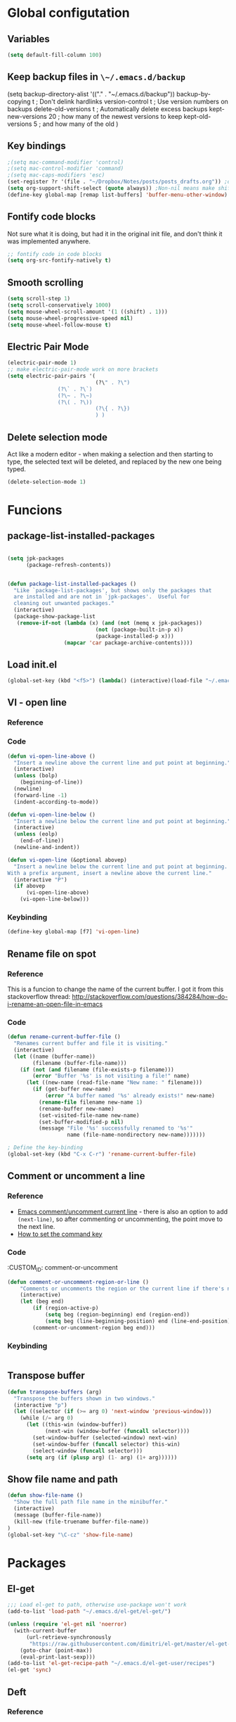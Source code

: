 * Global configutation
** Variables
#+begin_src emacs-lisp :tangle yes
(setq default-fill-column 100)

#+end_src
** Keep backup files in ~\~/.emacs.d/backup~
(setq backup-directory-alist '(("." . "~/.emacs.d/backup"))
  backup-by-copying t    ; Don't delink hardlinks
  version-control t      ; Use version numbers on backups
  delete-old-versions t  ; Automatically delete excess backups
  kept-new-versions 20   ; how many of the newest versions to keep
  kept-old-versions 5    ; and how many of the old
  )
** Key bindings
#+BEGIN_SRC emacs-lisp
;(setq mac-command-modifier 'control)
;(setq mac-control-modifier 'command)
;(setq mac-caps-modifiers 'esc)
(set-register ?r '(file . "~/Dropbox/Notes/posts/posts_drafts.org")) ;open with ~C-x r j r~
(setq org-support-shift-select (quote always)) ;Non-nil means make shift-cursor commands select text when possible
(define-key global-map [remap list-buffers] 'buffer-menu-other-window) ;this will move focus to the buffer list when doing ~C-x C-b~
#+END_SRC 

#+RESULTS:
: esc

** Fontify code blocks
Not sure what it is doing, but had it in the original init file, and don't think it was implemented anywhere.

#+BEGIN_SRC emacs-lisp
;; fontify code in code blocks
(setq org-src-fontify-natively t)
#+END_SRC

** Smooth scrolling
#+BEGIN_SRC emacs-lisp :tangle yes
(setq scroll-step 1)
(setq scroll-conservatively 1000)
(setq mouse-wheel-scroll-amount '(1 ((shift) . 1)))
(setq mouse-wheel-progressive-speed nil)
(setq mouse-wheel-follow-mouse t)
#+END_SRC
** Electric Pair Mode
#+begin_src emacs-lisp :tangle yes
(electric-pair-mode 1)
;; make electric-pair-mode work on more brackets
(setq electric-pair-pairs '(
                            (?\" . ?\")
			    (?\` . ?\`)
			    (?\~ . ?\~)
			    (?\( . ?\))
                            (?\{ . ?\})
                            ) )
#+end_src

** Delete selection mode
Act like a modern editor - when making a selection and then starting to type, the selected text will be deleted, and replaced by the new one being typed.

#+begin_src emacs-lisp :tangle yes
(delete-selection-mode 1)
#+end_src
* Funcions
** package-list-installed-packages
#+begin_src emacs-lisp :tangle yes

(setq jpk-packages
      (package-refresh-contents))


(defun package-list-installed-packages ()
  "Like `package-list-packages', but shows only the packages that
  are installed and are not in `jpk-packages'.  Useful for
  cleaning out unwanted packages."
  (interactive)
  (package-show-package-list
   (remove-if-not (lambda (x) (and (not (memq x jpk-packages))
                            (not (package-built-in-p x))
                            (package-installed-p x)))
                  (mapcar 'car package-archive-contents))))
#+end_src
** Load init.el
#+BEGIN_SRC emacs-lisp
(global-set-key (kbd "<f5>") (lambda() (interactive)(load-file "~/.emacs.d/init.el")))
#+END_SRC

** VI - open line
*** Reference
*** Code
#+BEGIN_SRC emacs-lisp
(defun vi-open-line-above ()
  "Insert a newline above the current line and put point at beginning."
  (interactive)
  (unless (bolp)
    (beginning-of-line))
  (newline)
  (forward-line -1)
  (indent-according-to-mode))

(defun vi-open-line-below ()
  "Insert a newline below the current line and put point at beginning."
  (interactive)
  (unless (eolp)
    (end-of-line))
  (newline-and-indent))

(defun vi-open-line (&optional abovep)
  "Insert a newline below the current line and put point at beginning.
With a prefix argument, insert a newline above the current line."
  (interactive "P")
  (if abovep
      (vi-open-line-above)
    (vi-open-line-below)))
#+END_SRC

*** Keybinding
#+BEGIN_SRC emacs-lisp
(define-key global-map [f7] 'vi-open-line)
#+END_SRC
** Rename file on spot
*** Reference
This is a funcion to change the name of the current buffer. I got it from this stackoverflow thread:
http://stackoverflow.com/questions/384284/how-do-i-rename-an-open-file-in-emacs

*** Code
#+BEGIN_SRC emacs-lisp
(defun rename-current-buffer-file ()
  "Renames current buffer and file it is visiting."
  (interactive)
  (let ((name (buffer-name))
        (filename (buffer-file-name)))
    (if (not (and filename (file-exists-p filename)))
        (error "Buffer '%s' is not visiting a file!" name)
      (let ((new-name (read-file-name "New name: " filename)))
        (if (get-buffer new-name)
            (error "A buffer named '%s' already exists!" new-name)
          (rename-file filename new-name 1)
          (rename-buffer new-name)
          (set-visited-file-name new-name)
          (set-buffer-modified-p nil)
          (message "File '%s' successfully renamed to '%s'"
                   name (file-name-nondirectory new-name)))))))

; Define the key-binding
(global-set-key (kbd "C-x C-r") 'rename-current-buffer-file)
#+END_SRC

** Comment or uncomment a line
*** Reference
- [[http://stackoverflow.com/questions/9688748/emacs-comment-uncomment-current-line][Emacs comment/uncomment current line]] - there is also an option to add ~(next-line)~, so after commenting or uncommenting, the point move to the next line.
- [[http://stackoverflow.com/questions/14905133/how-to-set-cmd-key-binding-in-emacs][How to set the command key]]
  
*** Code
:CUSTOM_ID: comment-or-uncomment
#+BEGIN_SRC emacs-lisp
(defun comment-or-uncomment-region-or-line ()
    "Comments or uncomments the region or the current line if there's no active region."
    (interactive)
    (let (beg end)
        (if (region-active-p)
            (setq beg (region-beginning) end (region-end))
            (setq beg (line-beginning-position) end (line-end-position)))
        (comment-or-uncomment-region beg end)))
#+END_SRC
*** Keybinding
#+BEGIN_SRC emacs-lisp

#+END_SRC

** Transpose buffer
#+BEGIN_SRC emacs-lisp
(defun transpose-buffers (arg)
  "Transpose the buffers shown in two windows."
  (interactive "p")
  (let ((selector (if (>= arg 0) 'next-window 'previous-window)))
    (while (/= arg 0)
      (let ((this-win (window-buffer))
            (next-win (window-buffer (funcall selector))))
        (set-window-buffer (selected-window) next-win)
        (set-window-buffer (funcall selector) this-win)
        (select-window (funcall selector)))
      (setq arg (if (plusp arg) (1- arg) (1+ arg))))))
#+END_SRC

** Show file name and path
#+BEGIN_SRC emacs-lisp
(defun show-file-name ()
  "Show the full path file name in the minibuffer."
  (interactive)
  (message (buffer-file-name))
  (kill-new (file-truename buffer-file-name))
)
(global-set-key "\C-cz" 'show-file-name)
#+END_SRC
* Packages
** El-get
#+BEGIN_SRC emacs-lisp
;;; Load el-get to path, otherwise use-package won't work
(add-to-list 'load-path "~/.emacs.d/el-get/el-get/")

(unless (require 'el-get nil 'noerror)
  (with-current-buffer
      (url-retrieve-synchronously
       "https://raw.githubusercontent.com/dimitri/el-get/master/el-get-install.el")
    (goto-char (point-max))
    (eval-print-last-sexp)))
(add-to-list 'el-get-recipe-path "~/.emacs.d/el-get-user/recipes")
(el-get 'sync)
#+END_SRC
** Deft
*** Reference
http://jblevins.org/projects/deft/

*** Package loading
 
#+BEGIN_SRC emacs-lisp
;; Deft (this is an nvAlt like plugin)

(use-package deft
:ensure t
:init
:config
(setq deft-default-extension "org")
(setq deft-extensions '("org" "txt" "text" "md" "markdown"))
(setq deft-directory "~/Dropbox/Notes/")
(setq deft-archive-directory "~/Dropbox/Notes/archive/") 
(setq deft-text-mode 'org-mode)
(setq deft-use-filename-as-title t)
(setq deft-use-filter-string-for-filename t)
;(setq deft-recursive t)  ;this will search also within sub-directories
)
#+END_SRC
*** Keybindings
    
#+BEGIN_SRC emacs-lisp

(global-set-key [f8] 'deft); open Deft with F8

#+END_SRC

** Dired-x
*** Package loading
#+BEGIN_SRC emacs-lisp
(autoload 'dired-jump "dired-x"
  "Jump to Dired buffer corresponding to current buffer." t)

(autoload 'dired-jump-other-window "dired-x"
  "Like \\[dired-jump] (dired-jump) but in other window." t)

(define-key global-map "\C-x\C-j" 'dired-jump)
(define-key global-map "\C-x4\C-j" 'dired-jump-other-window)

#+END_SRC
** htmlize
*** Package loading
#+BEGIN_SRC emacs-lisp
(use-package htmlize
:ensure t)

#+END_SRC
** Ace Jump Mode

*** Package loading
#+BEGIN_SRC emacs-lisp
(use-package ace-jump-mode
:ensure t
:init
(bind-key "C-c C-," 'ace-jump-mode))
#+END_SRC
** Auto complete
*** Documentation
**** Manual
http://auto-complete.org/doc/manual.html
**** Keybindings to remember
- ~M-n~ and ~M-p~ to select
- ~RET~ to complete
- ~F1~ to open help in other buffer
- ~C-s~ to filter the auto-complete options 
*** Package loading
#+BEGIN_SRC emacs-lisp
(use-package auto-complete
  :ensure t
  :config (global-auto-complete-mode t))
#+END_SRC
** Magit
*** Documentation
- [[http://magit.vc/manual/magit.html][Magit User Manual]]
*** Load package
#+BEGIN_SRC emacs-lisp
(use-package magit
:ensure t
:init
(global-set-key (kbd "C-x g") 'magit-status))
#+END_SRC
** org2blog
*** Loading package
#+BEGIN_SRC emacs-lisp
;(use-package org2blog
;:ensure t)

(setq org2blog/wp-blog-alist
      '(("prodissues.com"
         :url "http://prodissues.com/xmlrpc.php"
         :username "yaniv"
         :default-title "Hello World"
         :default-categories ("org2blog" "emacs")
         :tags-as-categories nil)
        ("localhost"
         :url "http://localhost:8888/xmlrpc.php"
	 url: "localhost:8888/xmlrpc.php"
         :username "yaniv")))

#+END_SRC

** Ivy-mode
*** Reference
- [[https://github.com/abo-abo/swiper/blob/master/doc/ivy.org][Manual]]
- [[http://oremacs.com][Homepage]]
- [[https://github.com/abo-abo/swiper][Git]]
- [[https://www.youtube.com/watch?v%3DVvnJQpTFVDc][Video demo]]
*** Load package
#+BEGIN_SRC emacs-lisp :tangle yes
(use-package swiper
:ensure t
:init
(ivy-mode 1)
(global-set-key "\C-s" 'swiper)
(setq ivy-use-virtual-buffers t)
(setq ivy-count-format "(%d/%d) "))
#+END_SRC

** Avy-mode
#+begin_src emacs-lisp :tangle yes
  (use-package avy
  :ensure t
  :config
  (global-set-key (kbd "C-c j") 'avy-goto-word-or-subword-1)
  (global-set-key (kbd "s-.") 'avy-goto-word-or-subword-1)
  (global-set-key (kbd "s-w") 'ace-window)
  )
#+end_src
** yasnippets
#+BEGIN_SRC emacs-lisp
(use-package yasnippet
:ensure t
:init
(yas-global-mode 1))

#+END_SRC
** Abbrev
#+BEGIN_SRC emacs-lisp
;; Note that emacs chooses, by default, the filename
;; "~/.abbrev_defs", so don't try to be too clever
;; by changing its name
(setq-default abbrev-mode t)
(read-abbrev-file "~/.emacs.d/.abbrev_defs")
(setq save-abbrevs t)
#+END_SRC
** Undo-tree
*** Reference
[[http://cestlaz.github.io/posts/using-emacs-16-undo-tree/][cestlaz]]
*** Package loading
#+begin_src emacs-lisp :tangle yes
(use-package undo-tree
:ensure t
:init
(global-undo-tree-mode)
)
#+end_src
* Writing aids
** Ispell
 #+BEGIN_SRC emacs-lisp
 ;; Add path to homebrew packages (that's where ispell installed)
 (setenv "PATH" (concat (getenv "PATH") ":/usr/local/bin"))
 (setq exec-path (append exec-path '("/usr/local/bin")))
 #+END_SRC
** Typewriter mode
- If there are any problems with that mode, for example cursor move to a new line every so often, make sure that the following variables aren't set to true:
mode-require-final-newline
require-final-newline
*** Load package
 #+BEGIN_SRC emacs-lisp
 (use-package draft-mode
 :ensure t
) 
#+END_SRC
** Dictionaries
*** External dictionary

#+BEGIN_SRC emacs-lisp
(autoload 'ispell-get-word "ispell")
(defun lookup-word (word)
  (interactive (list (save-excursion (car (ispell-get-word nil)))))
  (browse-url (format "http://en.wiktionary.org/wiki/%s" word)))

(global-set-key (kbd "M-#") 'lookup-word)
#+END_SRC
*** Synosaurus
**** Load package
#+BEGIN_SRC emacs-lisp :tangle no
(use-package synosaurus
:ensure t)

#+END_SRC
*** synonymous
**** Load package

#+BEGIN_SRC emacs-lisp
(use-package synonymous
:ensure t)
#+END_SRC

**** Keybinding

#+BEGIN_SRC emacs-lisp
(global-set-key (kbd "C-c s") 'synonymous-synonyms)
(global-set-key (kbd "C-c S") 'synonymous-antonyms)
#+END_SRC

*** define-word package
- Blog post about it - http://oremacs.com/2015/05/22/define-word/
**** Load package
#+BEGIN_SRC emacs-lisp
(use-package define-word
  :ensure t
  :pin melpa)

#+END_SRC

**** Keybinding
#+BEGIN_SRC emacs-lisp :tangle no
(global-set-key (kbd "C-c d") 'define-word-at-point)
(global-set-key (kbd "C-c D") 'define-word)

#+END_SRC
** Latex

 This is a change based on [[https://tug.org/mactex/UpdatingForElCapitan.pdf][this article]] by Herbert Schulz - a change that was made in the new osx version (El Capitan).
 #+BEGIN_SRC emacs-lisp
 (setenv "PATH" "/usr/local/bin:/Library/TeX/texbin/:$PATH" t)
 #+END_SRC

** wordsmith-mode
This is an iA Writer alternative for Emacs. It's a gramaric syntax highlighter. I use it when writing anything that isn't code, to get an overview of the verbs, nouns and adjectives that I've used. 

*** Reference
- [[https://github.com/istib/wordsmith-mode][GitHub repository]]
*** Package loading
#+BEGIN_SRC emacs-lisp
(use-package wordsmith-mode
:ensure t)
#+END_SRC
** Fronend developement
*** HTML and CSS
**** emmet
 *****Package loading
 #+BEGIN_SRC emacs-lisp
 (use-package emmet-mode
 :ensure t
 :config
 (add-hook 'sgml-mode-hook 'emmet-mode) ;; Auto-start on any markup modes
 (add-hook 'css-mode-hook  'emmet-mode) ;; enable Emmet's css abbreviation.
 )

 #+END_SRC

*** php
 #+BEGIN_SRC emacs-lisp :tangle no
 (use-package php-mode
 :ensure t)
 #+END_SRC
** MoveText
Enables moving text around using ~M-up~ and ~M-down~, as possible in org-mode.
*** Reference
[[https://github.com/emacsfodder/move-text][Github]]
*** Package loading
#+begin_src emacs-lisp :tangle yes
(use-package move-text
:ensure t
:config
(move-text-default-bindings))
#+end_src
** Visual Fill Column
#+begin_src emacs-lisp :tangle yes
(use-package visual-fill-column
  :ensure t
  :defer t
  :bind (("C-c t v" . visual-fill-column-mode))
  :init
  (dolist (hook '(visual-line-mode-hook
                  prog-mode-hook
                  text-mode-hook))
    (add-hook hook #'visual-fill-column-mode))
  :config (setq-default visual-fill-column-center-text t
                        visual-fill-column-fringes-outside-margins nil))
#+end_src
** Writeroom-mode
#+begin_src emacs-lisp :tangle yes
(use-package writeroom-mode
:ensure t
)
#+end_src

* Modes
** Markdown

#+BEGIN_SRC emacs-lisp
;; Markdown mode
;; Markdown
(autoload 'markdown-mode "markdown-mode"
   "Major mode for editing Markdown files" t)
(add-to-list 'auto-mode-alist '("\\.text\\'" . markdown-mode))
(add-to-list 'auto-mode-alist '("\\.txt\\'" . markdown-mode))
(add-to-list 'auto-mode-alist '("\\.markdown\\'" . markdown-mode))
(add-to-list 'auto-mode-alist '("\\.md\\'" . markdown-mode))
(put 'narrow-to-region 'disabled nil)
#+END_SRC

** Org
*** Package loading
#+BEGIN_SRC emacs-lisp
;; Agenda files
(setq org-agenda-files (list "~/Dropbox/Notes/"))

;;keybindings
(define-key global-map "\C-cl" 'org-store-link)
(define-key global-map "\C-ca" 'org-agenda)
(setq org-log-done t)
#+END_SRC

*** Babel
Need to tell babel which languages it should recognize

#+BEGIN_SRC emacs-lisp
; Some initial langauges we want org-babel to support
(org-babel-do-load-languages
 'org-babel-load-languages
 '(
   (sh . t)
   (js . t)
   (python . t)
   (ruby . t)
   (sqlite . t)
   (perl . t)
   ))
#+END_SRC

*** Refiling subtree to other file
My usecase - I keep all my drafts in one big org file (available [[http://www.prodissues.com/posts_drafts/][here]]). What I want to be able to do is once finishing to write a post, move it with all its footnotes to a new file, that will turn out to be the post file that is then exported to and processed by Pelican. 

**** Here's a function I [[http://emacs.stackexchange.com/questions/14788/org-mode-refile-to-other-files-does-not-work][found]], that claims to do just that:

#+BEGIN_SRC emacs-lisp
(setq org-refile-targets '(
   (nil :maxlevel . 2)             ; refile to headings in the current buffer
   (org-agenda-files :maxlevel . 2) ; refile to any of these files
    ))
#+END_SRC

**** Here's another function 
Source - http://superuser.com/a/568300/525565
This one works. The only problem is that it doesn't move the footnotes with the subtrees.

#+BEGIN_SRC emacs-lisp

(require 'org-element)

(defun me/org-file-from-subtree (&optional name)
"Cut the subtree currently being edited and create a new file
from it.

If called with the universal argument, prompt for new filename,
otherwise use the subtree title."
  (interactive "P")
  (org-back-to-heading)
  (let ((filename (cond
                   (current-prefix-arg
                    (expand-file-name
                     (read-file-name "New file name: ")))
                   (t
                    (concat
                     (expand-file-name
                      (org-element-property :title
                                            (org-element-at-point))
                      default-directory)
                     ".org")))))
    (org-cut-subtree)
    (find-file-noselect filename)
    (with-temp-file filename
      (org-mode)
      (yank))))
#+END_SRC

*** Org-Reveal
**** Repo
https://github.com/yjwen/org-reveal
**** Package loading
#+BEGIN_SRC emacs-lisp

 (use-package ox-reveal
 :ensure t
 :config
 (setq org-reveal-root "~/dev/reveal/reveal.js"))

#+END_SRC

#+BEGIN_SRC emacs-lisp
; (require 'ox-reveal)
; (setq org-reveal-root "file:///dev/reveal.js")
#+END_SRC

#+RESULTS:
: file:///Users/ygilad/dev/reveal/js/reveal.js


# *** MobileOrg

#+BEGIN_SRC emacs-lisp
;; Setting up MobileOrg
;; Set to the location of your Org files on your local system
(setq org-directory "~/Dropbox/Notes/")
;; Set to the name of the file where new notes will be stored
(setq org-mobile-inbox-for-pull "~/Dropbox/Notes/flagged.org")
;; Set to <your Dropbox root directory>/MobileOrg.
(setq org-mobile-directory "~/Dropbox/Apps/MobileOrg")
;; Tell Emacs which org files it should push to MobileOrg
(setq org-mobile-files '("~/Dropbox/Notes/"))
;; Set the inbox file where on the fly todos and notes will be captured
(setq org-default-notes-file "~/Dropbox/Notes/inbox.org")
#+END_SRC
    
** Email
*** Mu4e
#+BEGIN_SRC emacs-lisp 
;; the exact path may differ -- check it
(add-to-list 'load-path "/usr/local/Cellar/mu/mu4e")
(setq mu4e-mu-binary (executable-find "/usr/local/Cellar/mu/mu/mu"))

(require  'mu4e)
(setq mu4e-maildir "~/Maildir")

;; default
(setq mu4e-maildir "~/Maildir")
(setq mu4e-drafts-folder "/[Gmail].Drafts")
(setq mu4e-sent-folder   "/[Gmail].Sent Mail")
(setq mu4e-trash-folder  "/[Gmail].Trash")
(setq mu4e-refile-folder  "/[Gmail].All Mail")

;; don't save message to Sent Messages, Gmail/IMAP takes care of this
(setq mu4e-sent-messages-behavior 'delete)

;; (See the documentation for `mu4e-sent-messages-behavior' if you have
;; additional non-Gmail addresses and want assign them different
;; behavior.)

;; setup some handy shortcuts
;; you can quickly switch to your Inbox -- press ``ji''
;; then, when you want archive some messages, move them to
;; the 'All Mail' folder by pressing ``ma''.

(setq mu4e-maildir-shortcuts
    '( ("/INBOX"               . ?i)
       ("/[Gmail].Sent Mail"   . ?s)
       ("/[Gmail].Trash"       . ?t)
       ("/[Gmail].All Mail"    . ?a)))

;; allow for updating mail using 'U' in the main view:
(setq mu4e-get-mail-command "offlineimap"
      mu4e-update-interval 300)             ;; update every 5 minutes)

;; something about ourselves
(setq
   user-mail-address "yanivdll@gmail.com"
   user-full-name  "Yaniv Gilad"
   mu4e-compose-signature
    (concat
      "--\n"
      "http://prodissues.com\n"))

;; alternatively, for emacs-24 you can use:
(setq message-send-mail-function 'smtpmail-send-it
     smtpmail-stream-type 'ssl
     smtpmail-auth-credentials (expand-file-name "~/.authinfo.gpg")
     smtpmail-default-smtp-server "smtp.gmail.com"
     smtpmail-smtp-server "smtp.gmail.com"
     smtpmail-smtp-service 465)

;; don't save messages to Sent Messages, Gmail/IMAP takes care of this
(setq mu4e-sent-messages-behavior 'delete)

;; don't keep message buffers around
(setq message-kill-buffer-on-exit t)

;; skipping duplicate messages (due to the way the labels / virtual folders in Gmail are represented)
(setq mu4e-headers-skip-duplicates t)
#+END_SRC

**** Adding support for html emails

#+BEGIN_SRC emacs-lisp
;; use Emac's 24.4 shr html renderer
(require 'mu4e-contrib)
(setq mu4e-html2text-command 'mu4e-shr2text)

;; define keybindings for intuitive link navigation within an email, using tab and backtab (shift-tab)
(add-hook 'mu4e-view-mode-hook
  (lambda()
     ;; try to emulate some of the eww key-bindings
    (local-set-key (kbd "<tab>") 'shr-next-link)
    (local-set-key (kbd "<backtab>") 'shr-previous-link)))

#+END_SRC

**** Additional customizations
#+BEGIN_SRC emacs-lisp
;; Set the number of messages to show on the header view, when in split view
(setq mu4e-headers-visible-lines 12)

;; smart From/To field in the headers view
(setq mu4e-user-mail-address-list '("yanivdll@gmail.com" "yanivalerts@gmail.com"))

;; Saving attachments to a specific folder
(setq mu4e-attachment-dir  "~/Downloads")

;; enable inline images
(setq mu4e-view-show-images t)
;; use imagemagick, if available
(when (fboundp 'imagemagick-register-types)
   (imagemagick-register-types))
#+END_SRC

;; enable attachments from dired
#+BEGIN_SRC emacs-lisp 
(require 'gnus-dired)
;; make the `gnus-dired-mail-buffers' function also work on
;; message-mode derived modes, such as mu4e-compose-mode
(defun gnus-dired-mail-buffers ()
  "Return a list of active message buffers."
  (let (buffers)
    (save-current-buffer
      (dolist (buffer (buffer-list t))
        (set-buffer buffer)
        (when (and (derived-mode-p 'message-mode)
                (null message-sent-message-via))
          (push (buffer-name buffer) buffers))))
    (nreverse buffers)))

(setq gnus-dired-mail-mode 'mu4e-user-agent)
(add-hook 'dired-mode-hook 'turn-on-gnus-dired-mode)
#+END_SRC
** Python
*** Set parser to work with python3
The following re-defines the ~python-shell-parse-command~. 
Currently, when I'm in a python file, and type ~C-c C-c~, I get the prompt "/usr/bin/python -i", which evaluate the file using python2.7. 

#+BEGIN_SRC emacs-lisp
(require 'python)
(defun python-shell-parse-command ()
  "Return the string used to execute the inferior Python process."
  "python3 -i"
  )
#+END_SRC
* Look and feel
** Themes
*** Disable all other themes before enabling a new one. 
This should help avoide unwanted inheritance between different themes, and the unexpected results of that.
#+BEGIN_SRC emacs-lisp
 ;;; Disable all themes before loading a new one
 (defadvice load-theme (before theme-dont-propagate activate)
  (mapc 'disable-theme custom-enabled-themes))
#+END_SRC
*** solarized-emacs (CURRENT)
**** Repo
https://github.com/bbatsov/solarized-emacs
**** Load theme
#+BEGIN_SRC emacs-lisp
(use-package solarized-theme
:ensure t
:config 
(load-theme 'solarized-light t)
(setq solarized-scale-org-headlines nil))

#+END_SRC
*** Dichromacy (INACTIVE)
#+BEGIN_SRC emacs-lisp :tangle no
(load-theme 'dichromacy t)
#+END_SRC
** Colors
*** Change the background color
I like the background color Xah uses in his screenshots, and he provided me with the settings.

#+BEGIN_SRC emacs-lisp :tangle no
(set-background-color "honeydew")
#+END_SRC
** Fonts
*** Input fonts
**** Reference
- Learned about it first in [[https://blog.fugue.co/2015-11-11-guide-to-emacs.html][A CEO's Guide to Emacs]]
- [[http://input.fontbureau.com/][Link to the input site]]
**** Settings
 #+BEGIN_SRC emacs-lisp
 ;; set up fonts for different OS's
 (setq myfont "Input")
 (set-face-attribute 'default nil :font myfont :height 144)
 #+END_SRC
* Internet Relay Chat

  IRC is a great way to hang out with other Emacs geeks.
  #+begin_src emacs-lisp
    (use-package erc
      :ensure t :defer t
      :config
      (setq erc-hide-list '("PART" "QUIT" "JOIN"))
      (setq erc-autojoin-channels-alist '(("freenode.net"
                                           "#org-mode"
                                           "#emacs"
             "#emacs-beginners"))
            erc-server "irc.freenode.net"
            erc-nick "yanivg"))
  #+end_src

* Temp
** Multiple cursors
*** Reference
*** Package loading
 #+BEGIN_SRC emacs-lisp
 (use-package multiple-cursors
 :ensure t
 :pin melpa)

 (global-set-key (kbd "C-S-c C-S-c") 'mc/edit-lines)
 (global-set-key (kbd "C->") 'mc/mark-next-like-this)
 (global-set-key (kbd "C-<") 'mc/mark-previous-like-this)
 (global-set-key (kbd "C-c C-<") 'mc/mark-all-like-this)
 #+END_SRC

** Languagetool
*** Reference
- [[https://github.com/mhayashi1120/Emacs-langtool][Languagetool for emacs]]
- [[https://www.languagetool.org][Official site]]

*** Package Loading
#+BEGIN_SRC emacs-lisp
(use-package langtool
:ensure t
:init
(setq langtool-language-tool-jar "~/Downloads/LanguageTool-3.2/languagetool-commandline.jar")
(setq langtool-default-language "en-US"))

#+END_SRC
** Expand-region
*** Reference
- [[https://github.com/magnars/expand-region.el][Github repository]]
- [[http://emacsrocks.com/e09.html][Emacs rocks!]]
*** Package loading
#+BEGIN_SRC emacs-lisp
(use-package expand-region
:ensure t
:init
(global-set-key (kbd "C-=") 'er/expand-region))

#+END_SRC
** Key chord
#+begin_src emacs-lisp :tangle no
  (use-package key-chord
  :ensure t
  :config
  (key-chord-mode t)
  (setq key-chord-two-keys-delay 0.3) ;;default 0.1
  (key-chord-define-global "jj" 'forward-char)
  (key-chord-define-global "hh" 'backward-char)
  (key-chord-define-global "ff" 'forward-word)
  (key-chord-define-global "bb" 'backward-word)
  (key-chord-define-global "dw" 'kill-word)
  (key-chord-define-global "dc" 'kill-char)
  (key-chord-define-global "xx" 'execute-extended-command)
  (key-chord-define-global "gg" 'keyboard-quit)
  )


#+end_src
** Powerline theme
#+begin_src emacs-lisp :tangle yes
(use-package powerline
:ensure t
:init
(powerline-default-theme)
)
#+end_src
* Inactive packages
** Plugins

#+BEGIN_SRC emacs-lisp :tangle no
;; path to where plugins are kept
;;(setq plugin-path "~/.emacs.d/lisp/")
(let ((default-directory "~/.emacs.d/lisp/"))
  (normal-top-level-add-subdirs-to-load-path))
#+END_SRC

** Evil (INACTIVE)
*** Package loading

#+BEGIN_SRC emacs-lisp :tangle no
;; Evil mode

(use-package evil
;:ensure t  ;I commented this out because it kept downloading it from elpa, where there is an old version
:config 
(evil-mode 1)
)
#+END_SRC

*** Key bindings

#+BEGIN_SRC emacs-lisp :tangle no
; Modify keybindings for N state
(define-key evil-normal-state-map (kbd "j") 'evil-next-visual-line)
(define-key evil-normal-state-map (kbd "k") 'evil-previous-visual-line)
(define-key evil-normal-state-map (kbd "$") 'evil-end-of-visual-line)
(define-key evil-normal-state-map (kbd "0") 'evil-beginning-of-visual-line)

; Modify keybindings for V state
(define-key evil-visual-state-map (kbd "j") 'evil-next-visual-line)
(define-key evil-visual-state-map (kbd "k") 'evil-previous-visual-line)
(define-key evil-visual-state-map (kbd "$") 'evil-end-of-visual-line)
(define-key evil-visual-state-map (kbd "0") 'evil-beginning-of-visual-line)

;When in deft this keybinding will open the note in another window
(define-key evil-normal-state-map (kbd "C-o")'deft-open-file-other-window) 
#+END_SRC

**** TODO Load chord-keys to allow 'dd' to delete visual line
** centered-cursor (INACTIVE)
*** Reference
- [[http://melpa.org/#/centered-cursor-mode][Melpa]]
*** Package loading
I've inactivated it because it caused to a wacky experience when scrolling down the screen and reaching the bottom.
#+BEGIN_SRC emacs-lisp :tangle no
(use-package centered-cursor-mode
:ensure t
:pin melpa
:config
(global-centered-cursor-mode +1))
#+END_SRC
** Boon (command mode)
#+begin_src emacs-lisp :tangle no
  (use-package boon
  :ensure t
  :init
  (require 'boon-qwerty)
  (require 'boon-powerline)
  :config
  (boon-mode)
  )
  (boon-powerline-theme)
#+end_src

